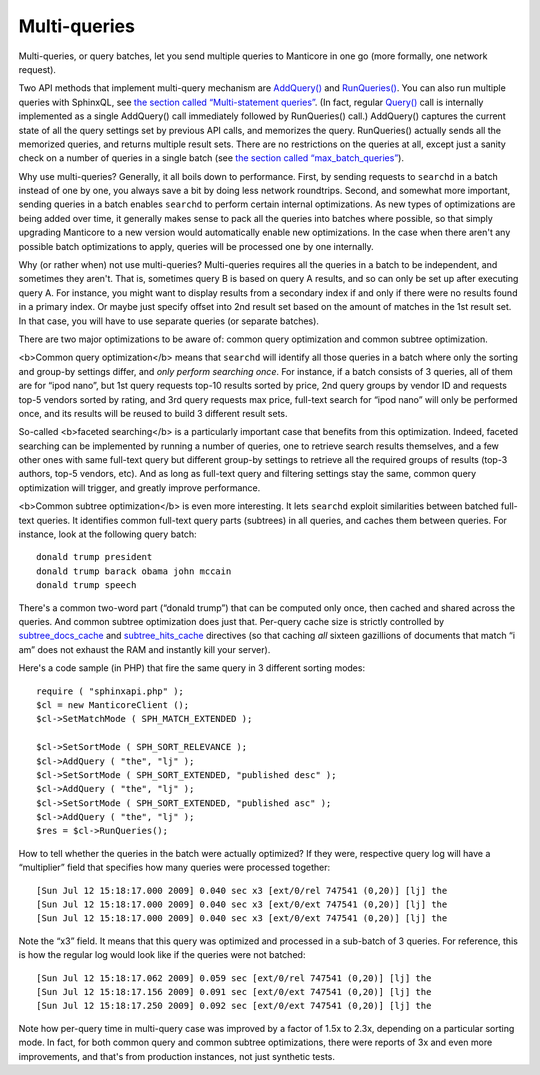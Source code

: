 Multi-queries
-------------

Multi-queries, or query batches, let you send multiple queries to Manticore
in one go (more formally, one network request).

Two API methods that implement multi-query mechanism are
`AddQuery() <../querying/addquery.md>`__ and
`RunQueries() <../querying/runqueries.md>`__. You can also run multiple
queries with SphinxQL, see `the section called “Multi-statement
queries” <../multi-statement_queries.md>`__. (In fact, regular
`Query() <../querying/addquery.md>`__ call is internally implemented as
a single AddQuery() call immediately followed by RunQueries() call.)
AddQuery() captures the current state of all the query settings set by
previous API calls, and memorizes the query. RunQueries() actually sends
all the memorized queries, and returns multiple result sets. There are
no restrictions on the queries at all, except just a sanity check on a
number of queries in a single batch (see `the section called
“max\_batch\_queries” <../searchd_program_configuration_options/maxbatch_queries.md>`__).

Why use multi-queries? Generally, it all boils down to performance.
First, by sending requests to ``searchd`` in a batch instead of one by
one, you always save a bit by doing less network roundtrips. Second, and
somewhat more important, sending queries in a batch enables ``searchd``
to perform certain internal optimizations. As new types of optimizations
are being added over time, it generally makes sense to pack all the
queries into batches where possible, so that simply upgrading Manticore to
a new version would automatically enable new optimizations. In the case
when there aren't any possible batch optimizations to apply, queries
will be processed one by one internally.

Why (or rather when) not use multi-queries? Multi-queries requires all
the queries in a batch to be independent, and sometimes they aren't.
That is, sometimes query B is based on query A results, and so can only
be set up after executing query A. For instance, you might want to
display results from a secondary index if and only if there were no
results found in a primary index. Or maybe just specify offset into 2nd
result set based on the amount of matches in the 1st result set. In that
case, you will have to use separate queries (or separate batches).

There are two major optimizations to be aware of: common query
optimization and common subtree optimization.

<b>Common query optimization</b> means that ``searchd`` will identify
all those queries in a batch where only the sorting and group-by
settings differ, and *only perform searching once*. For instance, if a
batch consists of 3 queries, all of them are for “ipod nano”, but 1st
query requests top-10 results sorted by price, 2nd query groups by
vendor ID and requests top-5 vendors sorted by rating, and 3rd query
requests max price, full-text search for “ipod nano” will only be
performed once, and its results will be reused to build 3 different
result sets.

So-called <b>faceted searching</b> is a particularly important case that
benefits from this optimization. Indeed, faceted searching can be
implemented by running a number of queries, one to retrieve search
results themselves, and a few other ones with same full-text query but
different group-by settings to retrieve all the required groups of
results (top-3 authors, top-5 vendors, etc). And as long as full-text
query and filtering settings stay the same, common query optimization
will trigger, and greatly improve performance.

<b>Common subtree optimization</b> is even more interesting. It lets
``searchd`` exploit similarities between batched full-text queries. It
identifies common full-text query parts (subtrees) in all queries, and
caches them between queries. For instance, look at the following query
batch:

::


    donald trump president
    donald trump barack obama john mccain
    donald trump speech

There's a common two-word part (“donald trump”) that can be computed
only once, then cached and shared across the queries. And common subtree
optimization does just that. Per-query cache size is strictly controlled
by
`subtree\_docs\_cache <../searchd_program_configuration_options/subtreedocs_cache.md>`__
and
`subtree\_hits\_cache <../searchd_program_configuration_options/subtreehits_cache.md>`__
directives (so that caching *all* sixteen gazillions of documents that
match “i am” does not exhaust the RAM and instantly kill your server).

Here's a code sample (in PHP) that fire the same query in 3 different
sorting modes:

::


    require ( "sphinxapi.php" );
    $cl = new ManticoreClient ();
    $cl->SetMatchMode ( SPH_MATCH_EXTENDED );

    $cl->SetSortMode ( SPH_SORT_RELEVANCE );
    $cl->AddQuery ( "the", "lj" );
    $cl->SetSortMode ( SPH_SORT_EXTENDED, "published desc" );
    $cl->AddQuery ( "the", "lj" );
    $cl->SetSortMode ( SPH_SORT_EXTENDED, "published asc" );
    $cl->AddQuery ( "the", "lj" );
    $res = $cl->RunQueries();

How to tell whether the queries in the batch were actually optimized? If
they were, respective query log will have a “multiplier” field that
specifies how many queries were processed together:

::


    [Sun Jul 12 15:18:17.000 2009] 0.040 sec x3 [ext/0/rel 747541 (0,20)] [lj] the
    [Sun Jul 12 15:18:17.000 2009] 0.040 sec x3 [ext/0/ext 747541 (0,20)] [lj] the
    [Sun Jul 12 15:18:17.000 2009] 0.040 sec x3 [ext/0/ext 747541 (0,20)] [lj] the

Note the “x3” field. It means that this query was optimized and
processed in a sub-batch of 3 queries. For reference, this is how the
regular log would look like if the queries were not batched:

::


    [Sun Jul 12 15:18:17.062 2009] 0.059 sec [ext/0/rel 747541 (0,20)] [lj] the
    [Sun Jul 12 15:18:17.156 2009] 0.091 sec [ext/0/ext 747541 (0,20)] [lj] the
    [Sun Jul 12 15:18:17.250 2009] 0.092 sec [ext/0/ext 747541 (0,20)] [lj] the

Note how per-query time in multi-query case was improved by a factor of
1.5x to 2.3x, depending on a particular sorting mode. In fact, for both
common query and common subtree optimizations, there were reports of 3x
and even more improvements, and that's from production instances, not
just synthetic tests.
